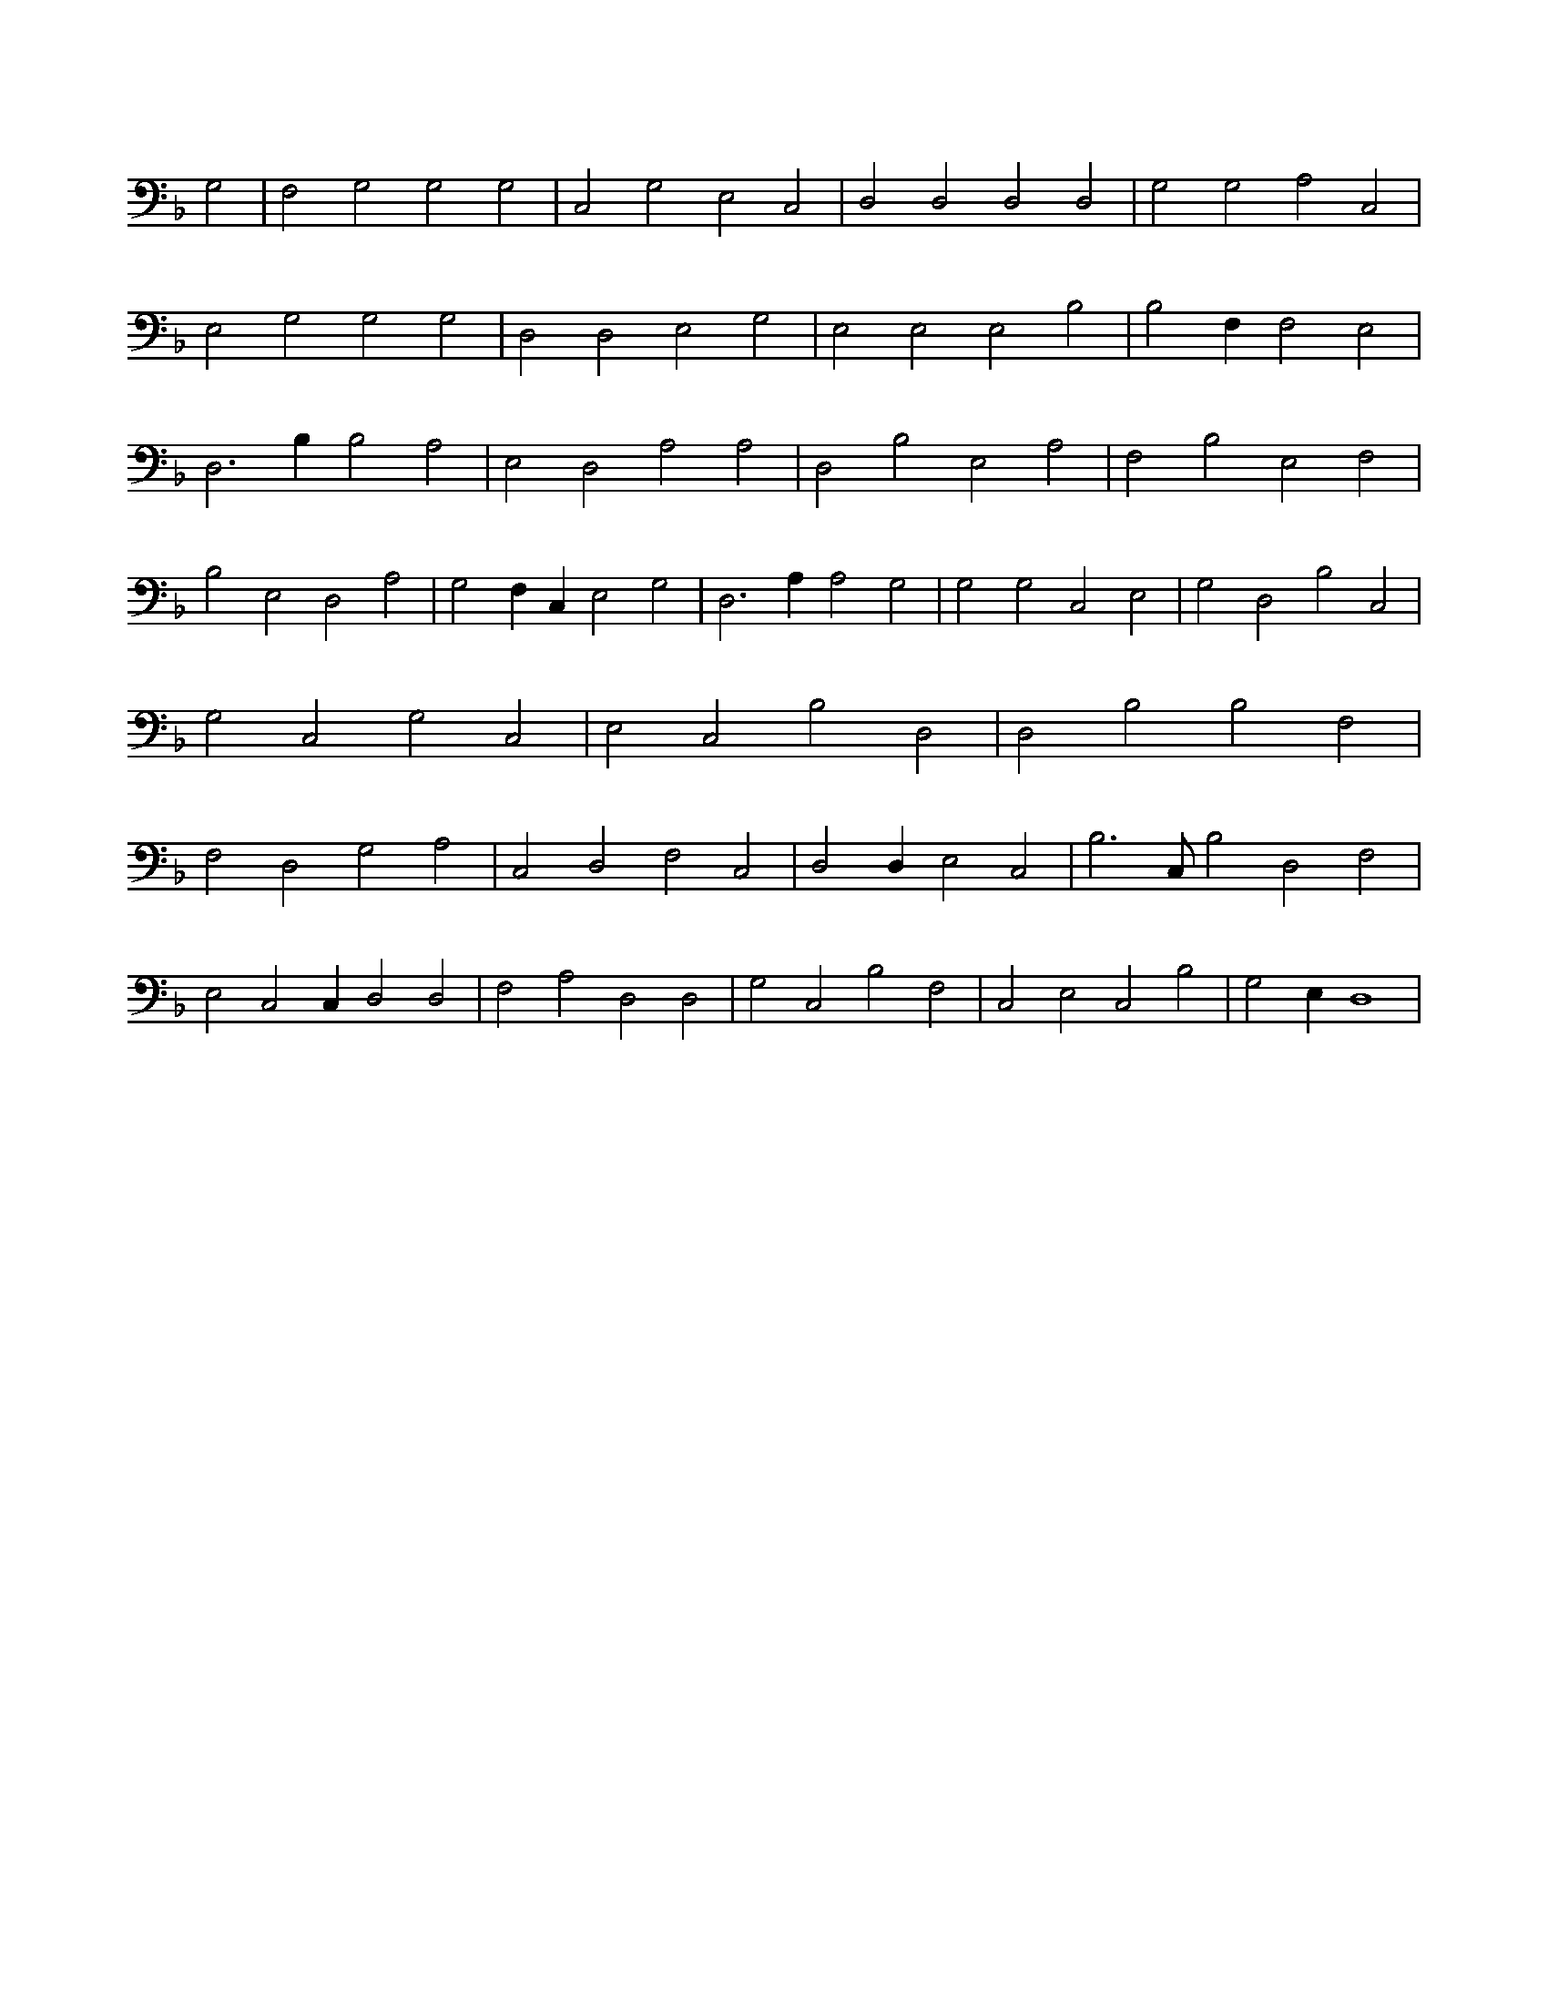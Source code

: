 X:994
L:1/4
M:none
K:FMaj
G,2 | F,2 G,2 G,2 G,2 | C,2 G,2 E,2 C,2 | D,2 D,2 D,2 D,2 | G,2 G,2 A,2 C,2 | E,2 G,2 G,2 G,2 | D,2 D,2 E,2 G,2 | E,2 E,2 E,2 B,2 | B,2 F, F,2 E,2 | D,3 B, B,2 A,2 | E,2 D,2 A,2 A,2 | D,2 B,2 E,2 A,2 | F,2 B,2 E,2 F,2 | B,2 E,2 D,2 A,2 | G,2 F, C, E,2 G,2 | D,3 A, A,2 G,2 | G,2 G,2 C,2 E,2 | G,2 D,2 B,2 C,2 | G,2 C,2 G,2 C,2 | E,2 C,2 B,2 D,2 | D,2 B,2 B,2 F,2 | F,2 D,2 G,2 A,2 | C,2 D,2 F,2 C,2 | D,2 D, E,2 C,2 | B,3 /2 C,/2 B,2 D,2 F,2 | E,2 C,2 C, D,2 D,2 | F,2 A,2 D,2 D,2 | G,2 C,2 B,2 F,2 | C,2 E,2 C,2 B,2 | G,2 E, D,4 |
